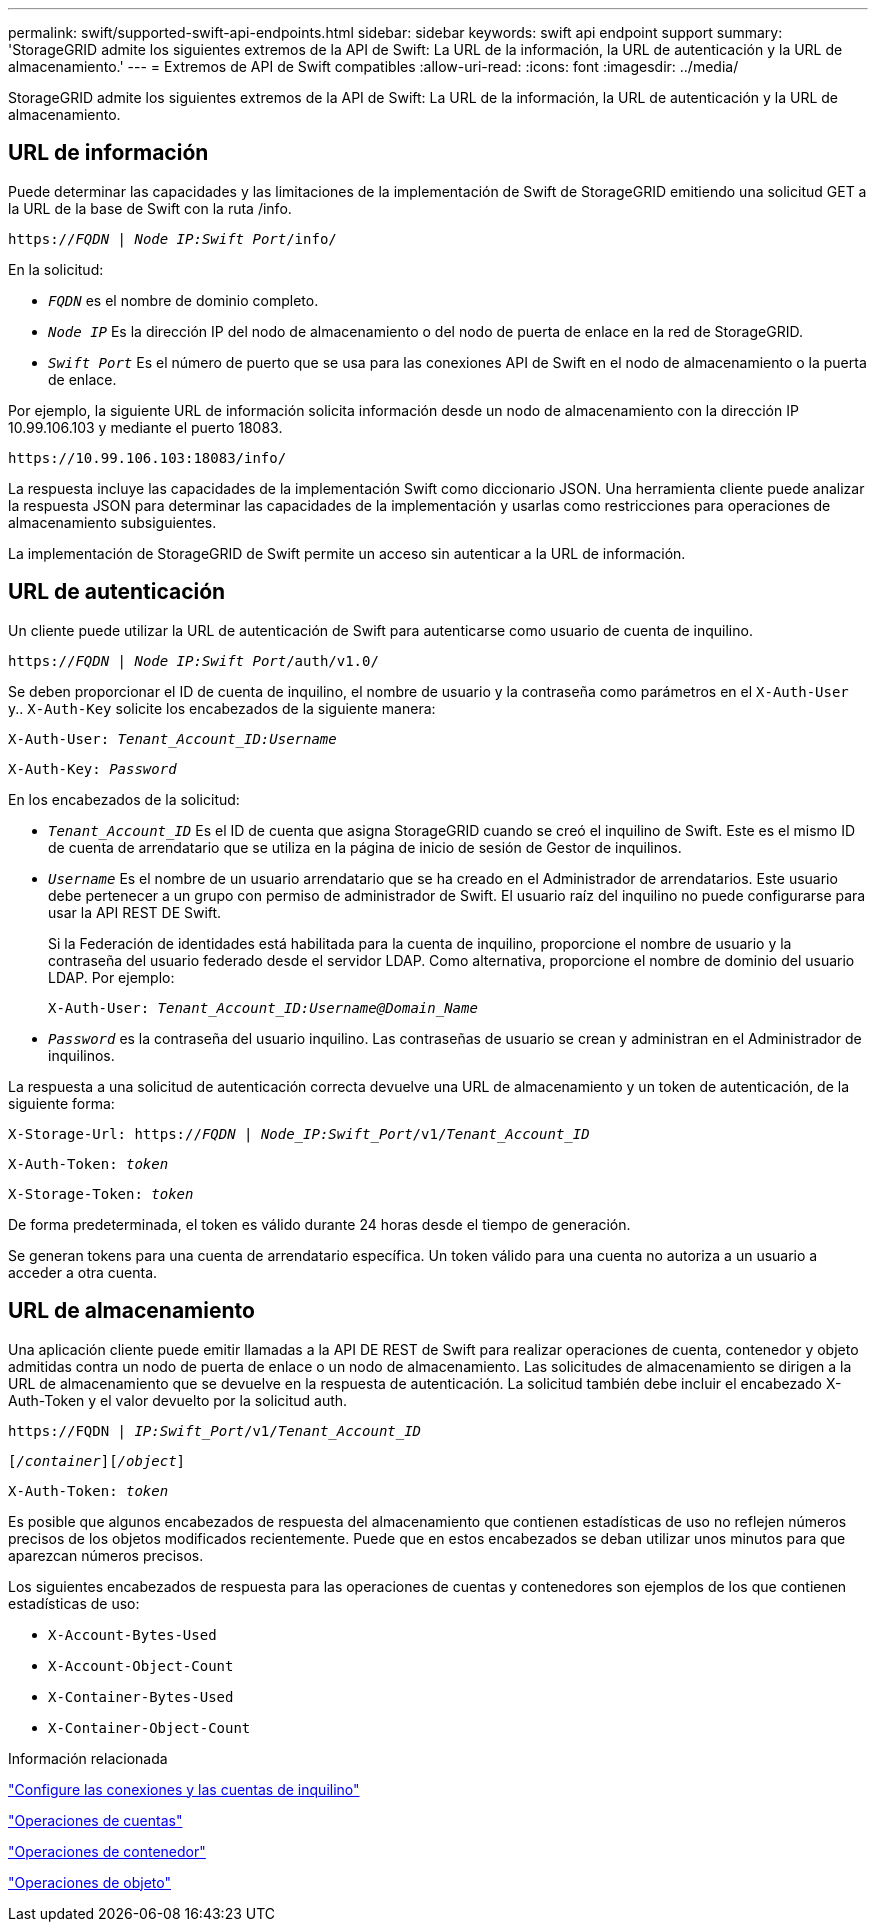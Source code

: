 ---
permalink: swift/supported-swift-api-endpoints.html 
sidebar: sidebar 
keywords: swift api endpoint support 
summary: 'StorageGRID admite los siguientes extremos de la API de Swift: La URL de la información, la URL de autenticación y la URL de almacenamiento.' 
---
= Extremos de API de Swift compatibles
:allow-uri-read: 
:icons: font
:imagesdir: ../media/


[role="lead"]
StorageGRID admite los siguientes extremos de la API de Swift: La URL de la información, la URL de autenticación y la URL de almacenamiento.



== URL de información

Puede determinar las capacidades y las limitaciones de la implementación de Swift de StorageGRID emitiendo una solicitud GET a la URL de la base de Swift con la ruta /info.

`https://_FQDN_ | _Node IP:Swift Port_/info/`

En la solicitud:

* `_FQDN_` es el nombre de dominio completo.
* `_Node IP_` Es la dirección IP del nodo de almacenamiento o del nodo de puerta de enlace en la red de StorageGRID.
* `_Swift Port_` Es el número de puerto que se usa para las conexiones API de Swift en el nodo de almacenamiento o la puerta de enlace.


Por ejemplo, la siguiente URL de información solicita información desde un nodo de almacenamiento con la dirección IP 10.99.106.103 y mediante el puerto 18083.

`\https://10.99.106.103:18083/info/`

La respuesta incluye las capacidades de la implementación Swift como diccionario JSON. Una herramienta cliente puede analizar la respuesta JSON para determinar las capacidades de la implementación y usarlas como restricciones para operaciones de almacenamiento subsiguientes.

La implementación de StorageGRID de Swift permite un acceso sin autenticar a la URL de información.



== URL de autenticación

Un cliente puede utilizar la URL de autenticación de Swift para autenticarse como usuario de cuenta de inquilino.

`https://_FQDN_ | _Node IP:Swift Port_/auth/v1.0/`

Se deben proporcionar el ID de cuenta de inquilino, el nombre de usuario y la contraseña como parámetros en el `X-Auth-User` y.. `X-Auth-Key` solicite los encabezados de la siguiente manera:

`X-Auth-User: _Tenant_Account_ID:Username_`

`X-Auth-Key: _Password_`

En los encabezados de la solicitud:

* `_Tenant_Account_ID_` Es el ID de cuenta que asigna StorageGRID cuando se creó el inquilino de Swift. Este es el mismo ID de cuenta de arrendatario que se utiliza en la página de inicio de sesión de Gestor de inquilinos.
* `_Username_` Es el nombre de un usuario arrendatario que se ha creado en el Administrador de arrendatarios. Este usuario debe pertenecer a un grupo con permiso de administrador de Swift. El usuario raíz del inquilino no puede configurarse para usar la API REST DE Swift.
+
Si la Federación de identidades está habilitada para la cuenta de inquilino, proporcione el nombre de usuario y la contraseña del usuario federado desde el servidor LDAP. Como alternativa, proporcione el nombre de dominio del usuario LDAP. Por ejemplo:

+
`X-Auth-User: _Tenant_Account_ID:Username@Domain_Name_`

* `_Password_` es la contraseña del usuario inquilino. Las contraseñas de usuario se crean y administran en el Administrador de inquilinos.


La respuesta a una solicitud de autenticación correcta devuelve una URL de almacenamiento y un token de autenticación, de la siguiente forma:

`X-Storage-Url: https://_FQDN_ | _Node_IP:Swift_Port_/v1/_Tenant_Account_ID_`

`X-Auth-Token: _token_`

`X-Storage-Token: _token_`

De forma predeterminada, el token es válido durante 24 horas desde el tiempo de generación.

Se generan tokens para una cuenta de arrendatario específica. Un token válido para una cuenta no autoriza a un usuario a acceder a otra cuenta.



== URL de almacenamiento

Una aplicación cliente puede emitir llamadas a la API DE REST de Swift para realizar operaciones de cuenta, contenedor y objeto admitidas contra un nodo de puerta de enlace o un nodo de almacenamiento. Las solicitudes de almacenamiento se dirigen a la URL de almacenamiento que se devuelve en la respuesta de autenticación. La solicitud también debe incluir el encabezado X-Auth-Token y el valor devuelto por la solicitud auth.

`\https://FQDN | _IP:Swift_Port_/v1/_Tenant_Account_ID_`

`[_/container_][_/object_]`

`X-Auth-Token: _token_`

Es posible que algunos encabezados de respuesta del almacenamiento que contienen estadísticas de uso no reflejen números precisos de los objetos modificados recientemente. Puede que en estos encabezados se deban utilizar unos minutos para que aparezcan números precisos.

Los siguientes encabezados de respuesta para las operaciones de cuentas y contenedores son ejemplos de los que contienen estadísticas de uso:

* `X-Account-Bytes-Used`
* `X-Account-Object-Count`
* `X-Container-Bytes-Used`
* `X-Container-Object-Count`


.Información relacionada
link:configuring-tenant-accounts-and-connections.html["Configure las conexiones y las cuentas de inquilino"]

link:account-operations.html["Operaciones de cuentas"]

link:container-operations.html["Operaciones de contenedor"]

link:object-operations.html["Operaciones de objeto"]
